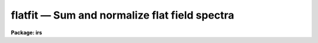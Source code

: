 flatfit — Sum and normalize flat field spectra
==============================================

**Package: irs**

.. raw:: html

  <BODY>
  <TABLE WIDTH="100%" BORDER=0><TR>
  <TD ALIGN=LEFT><FONT SIZE=4>
  <B>flatfit (Dec86)</B></FONT></TD>
  <TD ALIGN=CENTER><FONT SIZE=4>
  <B>noao.imred.iids/noao.imred.irs</B>
  </FONT></TD>
  <TD ALIGN=RIGHT><FONT SIZE=4>
  <B>flatfit (Dec86)</B></FONT></TD>
  </TR></TABLE><P>
  <TITLE>flatfit</TITLE>
  <UL>
  </UL>
  <H2><A NAME="s_name">NAME</A></H2>
  <! BeginSection: 'NAME'>
  <UL>
  flatfit -- Sum and normalize flat field spectra
  </UL>
  <! EndSection:   'NAME'>
  <H2><A NAME="s_usage">USAGE</A></H2>
  <! BeginSection: 'USAGE'>
  <UL>
  flatfit root records
  </UL>
  <! EndSection:   'USAGE'>
  <H2><A NAME="s_parameters">PARAMETERS</A></H2>
  <! BeginSection: 'PARAMETERS'>
  <UL>
  <DL>
  <DT><B><A NAME="l_root">root</A></B></DT>
  <! Sec='PARAMETERS' Level=0 Label='root' Line='root'>
  <DD>The root file name for the input names of the flat field
  spectra to be accumulated and fit for normalization.
  </DD>
  </DL>
  <DL>
  <DT><B><A NAME="l_records">records</A></B></DT>
  <! Sec='PARAMETERS' Level=0 Label='records' Line='records'>
  <DD>The range of spectra indicating the elements of the string.
  The names of the spectra will be formed by appending the range
  elements to the input root name.
  </DD>
  </DL>
  <DL>
  <DT><B><A NAME="l_output">output</A></B></DT>
  <! Sec='PARAMETERS' Level=0 Label='output' Line='output'>
  <DD>This is the root file name for the names of the spectra which will
  be created during normalization. The aperture number for the observation
  will be appended to the root in form "<TT>root.nnnn</TT>" where nnnn is the aperture
  number with leading 0's.
  </DD>
  </DL>
  <DL>
  <DT><B><A NAME="l_function">function = "<TT>chebyshev</TT>"</A></B></DT>
  <! Sec='PARAMETERS' Level=0 Label='function' Line='function = "chebyshev"'>
  <DD>The accumulated spectra are fit by this function type - either
  chebyshev or legendre polynomials, or spline3 or spline1 interpolators.
  </DD>
  </DL>
  <DL>
  <DT><B><A NAME="l_order">order = 4</A></B></DT>
  <! Sec='PARAMETERS' Level=0 Label='order' Line='order = 4'>
  <DD>The order of the fit using the above function. This should generally be
  a low order fit to avoid introduction of high spatial frequency wiggles.
  </DD>
  </DL>
  <DL>
  <DT><B><A NAME="l_niter">niter = 1</A></B></DT>
  <! Sec='PARAMETERS' Level=0 Label='niter' Line='niter = 1'>
  <DD>The number of iterations to reject discrepant pixels upon initial
  startup of the solution.
  </DD>
  </DL>
  <DL>
  <DT><B><A NAME="l_lower">lower = 2.0</A></B></DT>
  <! Sec='PARAMETERS' Level=0 Label='lower' Line='lower = 2.0'>
  <DD>The number of sigmas for which data values less than this cutoff are
  rejected.
  </DD>
  </DL>
  <DL>
  <DT><B><A NAME="l_upper">upper = 2.0</A></B></DT>
  <! Sec='PARAMETERS' Level=0 Label='upper' Line='upper = 2.0'>
  <DD>The number of sigmas for which data values greater than this cutoff are
  rejected.
  </DD>
  </DL>
  <DL>
  <DT><B><A NAME="l_ngrow">ngrow = 0</A></B></DT>
  <! Sec='PARAMETERS' Level=0 Label='ngrow' Line='ngrow = 0'>
  <DD>The number of pixels on either side of a rejected pixel to also be rejected.
  </DD>
  </DL>
  <DL>
  <DT><B><A NAME="l_div_min">div_min = 1.0</A></B></DT>
  <! Sec='PARAMETERS' Level=0 Label='div_min' Line='div_min = 1.0'>
  <DD>During the normalization process, a division by zero will produce
  this value as a result.
  </DD>
  </DL>
  <DL>
  <DT><B><A NAME="l_interact">interact = yes</A></B></DT>
  <! Sec='PARAMETERS' Level=0 Label='interact' Line='interact = yes'>
  <DD>If set to yes, graphical interaction with the normalization process
  is provided for at least the first aperture for which sums are available.
  If set to no, no interaction is provided.
  </DD>
  </DL>
  <DL>
  <DT><B><A NAME="l_all_interact">all_interact = no</A></B></DT>
  <! Sec='PARAMETERS' Level=0 Label='all_interact' Line='all_interact = no'>
  <DD>If set to yes, then interaction will be provided for all apertures
  for which sums have been accumulated. If set to no then the parameter interact
  will determine if the first aperture data is to be interactive.
  </DD>
  </DL>
  <DL>
  <DT><B><A NAME="l_coincor">coincor = )_.coincor</A></B></DT>
  <! Sec='PARAMETERS' Level=0 Label='coincor' Line='coincor = )_.coincor'>
  <DD>If set to yes, coincidence correction is applied to the data during
  the summation process, and the following three parameters are required.
  See <B>coincor</B> for more about this correction.
  <DL>
  <DT><B><A NAME="l_ccmode">ccmode = )_.ccmode</A></B></DT>
  <! Sec='PARAMETERS' Level=1 Label='ccmode' Line='ccmode = )_.ccmode'>
  <DD>The mode by which the coincidence correction is to be performed.
  This may be "<TT>iids</TT>" or "<TT>photo</TT>".
  </DD>
  </DL>
  <DL>
  <DT><B><A NAME="l_deadtime">deadtime = )_.deadtime</A></B></DT>
  <! Sec='PARAMETERS' Level=1 Label='deadtime' Line='deadtime = )_.deadtime'>
  <DD>The detector deadtime in seconds.
  </DD>
  </DL>
  <DL>
  <DT><B><A NAME="l_power">power = )_.power</A></B></DT>
  <! Sec='PARAMETERS' Level=1 Label='power' Line='power = )_.power'>
  <DD>Power law IIDS non-linear correction exponent.
  </DD>
  </DL>
  </DD>
  </DL>
  <DL>
  <DT><B><A NAME="l_cursor">cursor = "<TT></TT>"</A></B></DT>
  <! Sec='PARAMETERS' Level=0 Label='cursor' Line='cursor = ""'>
  <DD>Graphics cursor input.  When null the standard cursor is used otherwise
  the specified file is used.
  </DD>
  </DL>
  </UL>
  <! EndSection:   'PARAMETERS'>
  <H2><A NAME="s_description">DESCRIPTION</A></H2>
  <! BeginSection: 'DESCRIPTION'>
  <UL>
  The specified spectra are added by aperture number to produce
  summations which are then fit by a specified fitting function.
  The fitting function is then divided into the sum to produce a
  normalized (to 1.0) sum in which the low frequency spatial
  response has been removed.
  <P>
  The resultant normalized images may then be divided into all other
  data to remove the pixel-to-pixel variations without introducing
  any color terms. The spectra may be used directly if they happen
  to be object spectra in which the low frequency response is to be
  removed.
  <P>
  During the accumulation process the spectra may be corrected for
  coincidence losses if the detector is subject to the phenomenon.
  <P>
  After accumulating all input spectra, the pixels in each sum are
  fit according to
  the specified function. If the interactive switches are set, then
  graphical interaction is made available. If only the interact parameter
  is set to yes, then only the data from the first aperture will
  be available for interaction. Data from subsequent apertures will
  be fit using the same parameters and number of iterations as the
  first. If the all_interact parameter is also
  set, then data from each aperture will be presented for interaction.
  <P>
  At each step in the fit, pixels which are discrepant by more than
  "<TT>upper</TT>" sigmas above the fit, or "<TT>lower</TT>" sigmas below the fit, are
  rejected. The rejection process may be applied many times (iterations)
  to continue rejecting pixels. If the upper and lower sigmas are
  not equal, the resulting fit will be biased slightly above the mean
  (for lower &lt; upper) or below the mean (upper &lt; lower). This is useful
  when the spectrum being fit is that of a star having either absorption
  or emission lines.
   
  A display is presented of the sum and the fit through the data.
  A status line is printed containing the fit type, the order of
  the fit, the rms residual from the fit, and the number of data
  points in the fit after one iteration of rejection.
  <P>
  The following cursor keystrokes are then active:
  <DL>
  <DT><B><A NAME="l_">?</A></B></DT>
  <! Sec='DESCRIPTION' Level=0 Label='' Line='?'>
  <DD>Clear the screen and display the active keystrokes
  </DD>
  </DL>
  <DL>
  <DT><B><A NAME="l_">/</A></B></DT>
  <! Sec='DESCRIPTION' Level=0 Label='' Line='/'>
  <DD>Indicate active keystrokes on the status line
  </DD>
  </DL>
  <DL>
  <DT><B><A NAME="l_e">e</A></B></DT>
  <! Sec='DESCRIPTION' Level=0 Label='e' Line='e'>
  <DD>Change plot mode to an error plot. This display is defined
  as the deviation from the fit divided by the data values [ (data - fit)/ data]
  at each pixel
  </DD>
  </DL>
  <DL>
  <DT><B><A NAME="l_f">f</A></B></DT>
  <! Sec='DESCRIPTION' Level=0 Label='f' Line='f'>
  <DD>Change plot mode back to the fit through the data display
  </DD>
  </DL>
  <DL>
  <DT><B><A NAME="l_o">o</A></B></DT>
  <! Sec='DESCRIPTION' Level=0 Label='o' Line='o'>
  <DD>Change the order of the fit.
  </DD>
  </DL>
  <DL>
  <DT><B><A NAME="l_l">l</A></B></DT>
  <! Sec='DESCRIPTION' Level=0 Label='l' Line='l'>
  <DD>Change the lower rejection criterion (in units of sigma).
  </DD>
  </DL>
  <DL>
  <DT><B><A NAME="l_u">u</A></B></DT>
  <! Sec='DESCRIPTION' Level=0 Label='u' Line='u'>
  <DD>Change the upper rejection criterion.
  </DD>
  </DL>
  <DL>
  <DT><B><A NAME="l_s">s</A></B></DT>
  <! Sec='DESCRIPTION' Level=0 Label='s' Line='s'>
  <DD>Change both rejection criteria to the same value.
  </DD>
  </DL>
  <DL>
  <DT><B><A NAME="l_r">r</A></B></DT>
  <! Sec='DESCRIPTION' Level=0 Label='r' Line='r'>
  <DD>Reinstate rejected pixels.
  </DD>
  </DL>
  <DL>
  <DT><B><A NAME="l_i">i</A></B></DT>
  <! Sec='DESCRIPTION' Level=0 Label='i' Line='i'>
  <DD>Iterate one more time.
  </DD>
  </DL>
  <DL>
  <DT><B><A NAME="l_n">n</A></B></DT>
  <! Sec='DESCRIPTION' Level=0 Label='n' Line='n'>
  <DD>Iterate several more times - the user is prompted for the count.
  </DD>
  </DL>
  <DL>
  <DT><B><A NAME="l_q">q</A></B></DT>
  <! Sec='DESCRIPTION' Level=0 Label='q' Line='q'>
  <DD>Quit and accept the solution
  </DD>
  </DL>
  <DL>
  <DT><B><A NAME="l_">&lt;CR&gt;</A></B></DT>
  <! Sec='DESCRIPTION' Level=0 Label='' Line='&lt;CR&gt;'>
  <DD>RETURN is the same as <TT>'q'</TT> but a confirmation request to exit must be
  answered as yes.
  </DD>
  </DL>
  <P>
  All keystrokes but ?,/,e,f, and q force another iteration which will
  reject additional pixels. To fully inhibit pixel rejection, the sigmas
  should be set to a large value (e.g. 100).
  </UL>
  <! EndSection:   'DESCRIPTION'>
  <H2><A NAME="s_examples">EXAMPLES</A></H2>
  <! BeginSection: 'EXAMPLES'>
  <UL>
  The following example will accumulate 8 spectra and fit the first
  aperture data interactively but not the second, and apply coincidence
  corrections to the sums. The upper and lower rejection criteria
  have been altered to bias the seventh order fit to a higher level.
  <P>
  	cl&gt; flatfit nite1 1-4,201-204 coin+ low=1.4 up=3 order=7
  </UL>
  <! EndSection:   'EXAMPLES'>
  <H2><A NAME="s_bugs">BUGS</A></H2>
  <! BeginSection: 'BUGS'>
  <UL>
  For some reason, the error plot is supposed to have a zero level line
  drawn, but none appears.
  <P>
  As in most of the IRAF software, the order of a fit refers to the number
  of terms in the fit, so that a fit of order 1 implies a constant and order
  2 implies a linear fit.
  </UL>
  <! EndSection:   'BUGS'>
  <H2><A NAME="s_see_also">SEE ALSO</A></H2>
  <! BeginSection: 'SEE ALSO'>
  <UL>
  coincor, flatdiv
  </UL>
  <! EndSection:    'SEE ALSO'>
  
  <! Contents: 'NAME' 'USAGE' 'PARAMETERS' 'DESCRIPTION' 'EXAMPLES' 'BUGS' 'SEE ALSO'  >
  
  </BODY>
  </HTML>